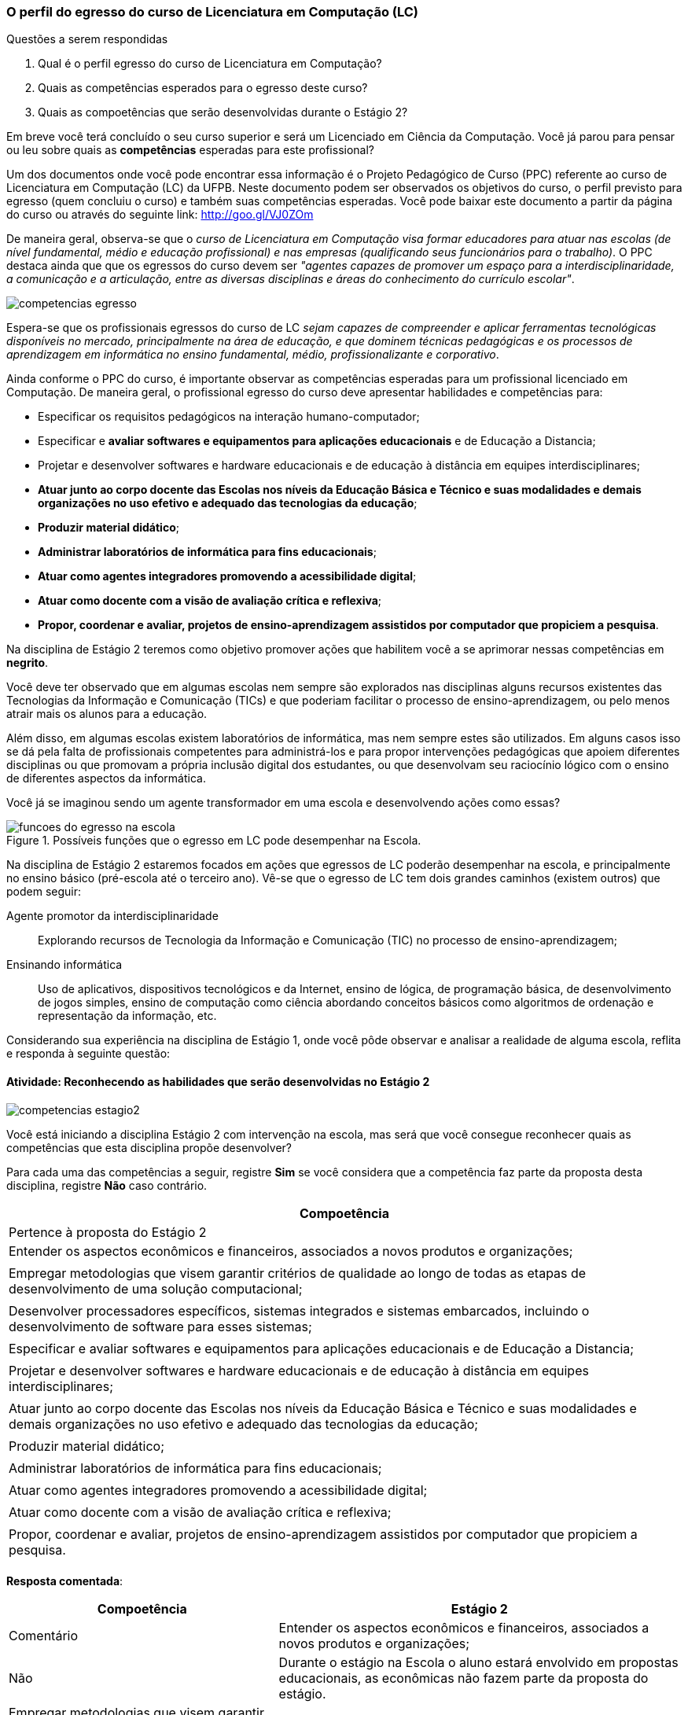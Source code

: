 === O perfil do egresso do curso de Licenciatura em Computação (LC)

.Questões a serem respondidas
****
. Qual é o perfil egresso do curso de Licenciatura em Computação? 
. Quais as competências esperados para o egresso deste curso?
. Quais as compoetências que serão desenvolvidas durante o Estágio 2?
****

Em breve você terá concluído o seu curso superior e será um Licenciado
em Ciência da Computação. Você já parou para pensar ou leu sobre quais
as *competências* esperadas para este profissional?

Um dos documentos onde você pode encontrar essa informação é o Projeto
Pedagógico de Curso (PPC) referente ao curso de Licenciatura em
Computação (LC) da UFPB. Neste documento podem ser observados os
objetivos do curso, o perfil previsto para egresso (quem concluiu o
curso) e também suas competências esperadas. Você pode baixar este
documento a partir da página do curso ou através do seguinte link:
http://goo.gl/VJ0ZOm 

De maneira geral, observa-se que o _curso de Licenciatura em
Computação visa formar educadores para atuar nas escolas (de nível
fundamental, médio e educação profissional) e nas empresas
(qualificando seus funcionários para o trabalho)_. O PPC destaca ainda
que que os egressos do curso devem ser _"agentes capazes de promover
um espaço para a interdisciplinaridade, a comunicação e a articulação,
entre as diversas disciplinas e áreas do conhecimento do currículo
escolar"_.

image::{img}/competencias-egresso.svg[]

Espera-se que os profissionais egressos do curso de LC _sejam capazes
de compreender e aplicar ferramentas tecnológicas disponíveis no
mercado, principalmente na área de educação, e que dominem técnicas
pedagógicas e os processos de aprendizagem em informática no ensino
fundamental, médio, profissionalizante e corporativo_. 

Ainda conforme o PPC do curso, é importante observar as competências
esperadas para um profissional licenciado em Computação. De maneira
geral, o profissional egresso do curso deve apresentar habilidades e
competências para:

*  Especificar os requisitos pedagógicos na interação humano-computador;
* Especificar e *avaliar softwares e equipamentos para aplicações educacionais* e de Educação a Distancia;
* Projetar e desenvolver softwares e hardware educacionais e de educação à distância em equipes interdisciplinares;
* *Atuar junto ao corpo docente das Escolas nos níveis da Educação Básica e Técnico e suas modalidades e demais organizações no uso efetivo e adequado das tecnologias da educação*;
* *Produzir material didático*;
* *Administrar laboratórios de informática para fins educacionais*;
* *Atuar como agentes integradores promovendo a acessibilidade digital*;
* *Atuar como docente com a visão de avaliação crítica e reflexiva*;
* *Propor, coordenar e avaliar, projetos de ensino-aprendizagem assistidos por computador que propiciem a pesquisa*.


Na disciplina de Estágio 2 teremos como objetivo promover ações que
habilitem você a se aprimorar nessas competências em *negrito*.
 
Você deve ter observado que em algumas escolas nem sempre são
explorados nas disciplinas alguns recursos existentes das Tecnologias
da Informação e Comunicação (TICs) e que poderiam facilitar o processo
de ensino-aprendizagem, ou pelo menos atrair mais os alunos para a
educação. 

Além disso, em algumas escolas existem laboratórios de informática,
mas nem sempre estes são utilizados. Em alguns casos isso se dá pela
falta de profissionais competentes para administrá-los e para propor
intervenções pedagógicas que apoiem diferentes disciplinas ou que
promovam a própria inclusão digital dos estudantes, ou que desenvolvam
seu raciocínio lógico com o ensino de diferentes aspectos da
informática.

Você já se imaginou sendo um agente transformador em uma escola e
desenvolvendo ações como essas?

.Possíveis funções que o egresso em LC pode desempenhar na Escola.
image::{img}/funcoes-do-egresso-na-escola.png[scaledwidth="30%"]

Na disciplina de Estágio 2 estaremos focados em ações que egressos de
LC poderão desempenhar na escola, e principalmente no ensino básico
(pré-escola até o terceiro ano). Vê-se que o egresso de LC tem dois
grandes caminhos (existem outros) que podem seguir:

Agente promotor da interdisciplinaridade:: Explorando recursos de
Tecnologia da Informação e Comunicação (TIC) no processo de
ensino-aprendizagem;

Ensinando informática:: Uso de aplicativos, dispositivos tecnológicos
e da Internet, ensino de lógica, de programação básica, de
desenvolvimento de jogos simples, ensino de computação como ciência
abordando conceitos básicos como algoritmos de ordenação e
representação da informação, etc. 

Considerando sua experiência na disciplina de Estágio 1, onde você
pôde observar e analisar a realidade de alguma escola, reflita e
responda à seguinte questão:

==== Atividade: Reconhecendo as habilidades que serão desenvolvidas no Estágio 2

image::{img}/competencias-estagio2.svg[]

Você está iniciando a disciplina Estágio 2 com intervenção na escola,
mas será que você consegue reconhecer quais as competências que esta
disciplina propõe desenvolver?

Para cada uma das competências a seguir, registre *Sim* se você
considera que a competência faz parte da proposta desta disciplina,
registre *Não* caso contrário.


[cols="8,2^", options="header",valign="middle"]
|====
^| Compoetência |  Pertence à proposta do Estágio 2 
| Entender os aspectos econômicos e financeiros, associados a novos produtos e organizações; | 
| Empregar metodologias que visem garantir critérios de qualidade ao longo de todas as etapas de desenvolvimento de uma solução computacional; | 
| Desenvolver processadores específicos, sistemas integrados e sistemas embarcados, incluindo o desenvolvimento de software para esses sistemas; |
| Especificar e avaliar softwares e equipamentos para aplicações educacionais e de Educação a Distancia; | 
| Projetar e desenvolver softwares e hardware educacionais e de educação à distância em equipes interdisciplinares; | 
| Atuar junto ao corpo docente das Escolas nos níveis da Educação Básica e Técnico e suas modalidades e demais organizações no uso efetivo e adequado das tecnologias da educação; | 
| Produzir material didático; | 
| Administrar laboratórios de informática para fins educacionais; | 
| Atuar como agentes integradores promovendo a acessibilidade digital; | 
| Atuar como docente com a visão de avaliação crítica e reflexiva; | 
| Propor, coordenar e avaliar, projetos de ensino-aprendizagem assistidos por computador que propiciem a pesquisa. |  
|====

<<<

*Resposta comentada*:

[cols="8,2^,12", options="header",valign="middle"]
|====
^| Compoetência |  Estágio 2 ^| Comentário
| Entender os aspectos econômicos e financeiros, associados a novos produtos e organizações; | Não | Durante o estágio na Escola o aluno estará envolvido em propostas educacionais, as econômicas não fazem parte da proposta do estágio.
| Empregar metodologias que visem garantir critérios de qualidade ao longo de todas as etapas de desenvolvimento de uma solução computacional; | Não | Durante o estágio na escola você estará realizando uma atuação pontual, a proposta do estágio não engloba soluções de qualidades para longo prazo.
| Desenvolver processadores específicos, sistemas integrados e sistemas embarcados, incluindo o desenvolvimento de software para esses sistemas; | Não | Durante o seu estágio na escola você não estará desenvolvendo nenhum hardware ou midware (software embarcado).
| Especificar e avaliar softwares e equipamentos para aplicações educacionais e de Educação a Distancia; | Não | Para assegurar sua atuação na escola no futuro, o Estágio 2 deverá ser realizado presencialmente na escola. As atividades de educação a distância poderão serem realizadas em outras disciplinas, o Estágio 2 se dedica exclusivamente a atividades presenciais nas escolas.
| Projetar e desenvolver softwares e hardware educacionais e de educação à distância em equipes interdisciplinares; | Não | A proposta do Estágio 2 é a utilização de softwares+hardware na escola com fins educacionais. O desenvolvimento de sistemas não faz parte da proposta do estágio. Talvez você desenvolva algum pequeno software com fins educativos (presenciais), mas apenas o seu desenvolvimento sem a utilização na escola não servirá como proposta para o seu estágio.
| Atuar junto ao corpo docente das Escolas nos níveis da Educação Básica e Técnico e suas modalidades e demais organizações no uso efetivo e adequado das tecnologias da educação; | Sim | Esta é a principal proposta do estágio.
| Produzir material didático; | Sim | Vale ressaltar que a produção do material deverá obrigatoriamente ser associado a sua utilização. Somente a produção do material sem utilização não poderá ser defendido como proposta do estágio.
| Administrar laboratórios de informática para fins educacionais; | Sim | Vale ressaltar que administrar o laboratório com fins educacionais exclui consertas as máquinas. A escola deverá proporcionar um laborário de informática funcionado para você atuar. As atividades de conserto de máquinas devem ser evitadas, pois não poderão ser defendidas no seu relatório de estágio.
| Atuar como agentes integradores promovendo a acessibilidade digital; | Sim | Promover a acessibilidade digital na escola faz parte da proposta do Estágio 2.
| Atuar como docente com a visão de avaliação crítica e reflexiva; | Sim | A atuação como docente é uma das principais base do estágio 2.
| Propor, coordenar e avaliar, projetos de ensino-aprendizagem assistidos por computador que propiciem a pesquisa. | Sim | Na disciplina de estágio 1 o aluno é convocado para observar a escola, no estágio 2 ele deverá realizar uma intervenção. Portanto propor, coordenar e avaliar um projeto faz parte da proposta do estágio 2. 
|====


[TIP]
.Feedback
====

Embora o licenciado em computação seja capacitado para codificar
softwares, durante o Estágio 2 ele estará desenvolvendo as suas
competências de licenciatura propriamente dita, ou seja, de ensino.

As competências para o desenvolvimento de softwares,principalmente os
comerciais, não fazem parte da proposta do Estágio 2.

O estágio 2 deverá ser realizado, obrigatoriamente, em uma escola. Esta escola não precisa ser a mesma do estágio 1 (embora isto seja uma recomendação).

====

////

EDUARDO: Não precisa desse texto apresentado o que será visto, podemos
já iniciar o próximo.

Na seção a seguir veremos exemplos de algumas possíveis ações que você
poderá desenvolver como estagiário na escola em que irá atuar.
////
